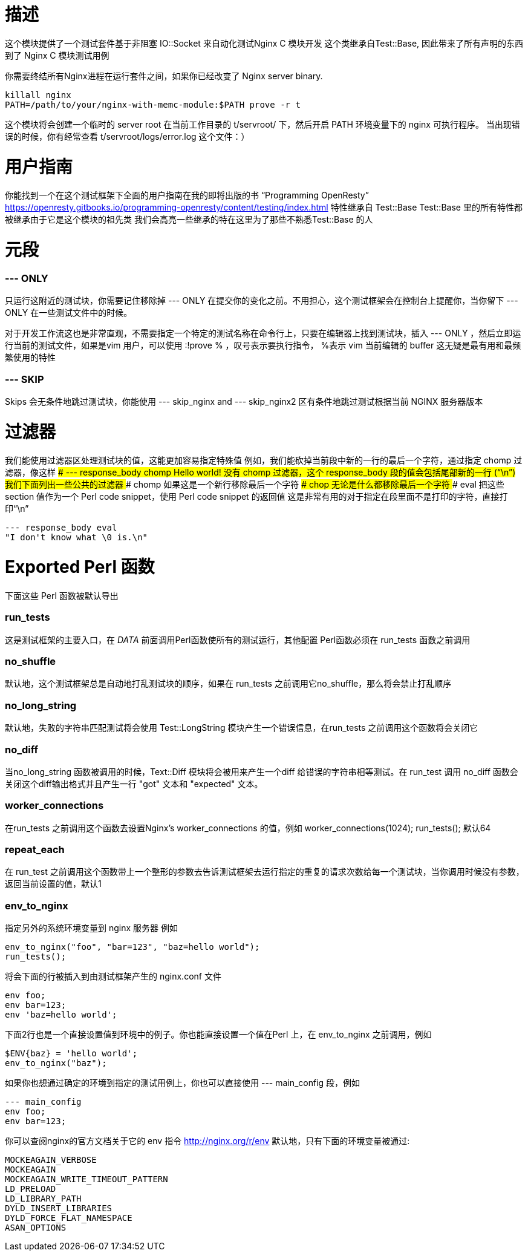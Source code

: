 # 描述

这个模块提供了一个测试套件基于非阻塞 IO::Socket 来自动化测试Nginx C 模块开发
这个类继承自Test::Base, 因此带来了所有声明的东西到了 Nginx C 模块测试用例

你需要终结所有Nginx进程在运行套件之间，如果你已经改变了 Nginx server binary. 
```
killall nginx
PATH=/path/to/your/nginx-with-memc-module:$PATH prove -r t
```
这个模块将会创建一个临时的 server root 在当前工作目录的 t/servroot/ 下，然后开启 PATH 环境变量下的 nginx 可执行程序。
当出现错误的时候，你有经常查看 t/servroot/logs/error.log 这个文件：）

# 用户指南
你能找到一个在这个测试框架下全面的用户指南在我的即将出版的书 “Programming OpenResty” 
https://openresty.gitbooks.io/programming-openresty/content/testing/index.html
特性继承自 Test::Base
Test::Base 里的所有特性都被继承由于它是这个模块的祖先类
我们会高亮一些继承的特在这里为了那些不熟悉Test::Base 的人

# 元段

### --- ONLY
只运行这附近的测试块，你需要记住移除掉 --- ONLY 在提交你的变化之前。不用担心，这个测试框架会在控制台上提醒你，当你留下 --- ONLY 在一些测试文件中的时候。

对于开发工作流这也是非常直观，不需要指定一个特定的测试名称在命令行上，只要在编辑器上找到测试块，插入 --- ONLY ，然后立即运行当前的测试文件，如果是vim 用户，可以使用 :!prove % ，叹号表示要执行指令， %表示 vim 当前编辑的 buffer  
这无疑是最有用和最频繁使用的特性

### --- SKIP
Skips 会无条件地跳过测试块，你能使用 --- skip_nginx and --- skip_nginx2 区有条件地跳过测试根据当前 NGINX 服务器版本

# 过滤器
我们能使用过滤器区处理测试块的值，这能更加容易指定特殊值
例如，我们能砍掉当前段中新的一行的最后一个字符，通过指定 chomp 过滤器，像这样
### --- response_body chomp
Hello world!
没有 chomp 过滤器，这个 response_body 段的值会包括尾部新的一行 (“\n”)
我们下面列出一些公共的过滤器
### chomp
如果这是一个新行移除最后一个字符
### chop
无论是什么都移除最后一个字符
### eval
把这些 section 值作为一个 Perl code snippet，使用 Perl code snippet 的返回值
这是非常有用的对于指定在段里面不是打印的字符，直接打印“\n”
```
--- response_body eval
"I don't know what \0 is.\n"
```

# Exported Perl 函数
下面这些 Perl 函数被默认导出

### run_tests
这是测试框架的主要入口，在 __DATA__ 前面调用Perl函数使所有的测试运行，其他配置 Perl函数必须在 run_tests 函数之前调用

### no_shuffle
默认地，这个测试框架总是自动地打乱测试块的顺序，如果在 run_tests 之前调用它no_shuffle，那么将会禁止打乱顺序

### no_long_string
默认地，失败的字符串匹配测试将会使用 Test::LongString 模块产生一个错误信息，在run_tests 之前调用这个函数将会关闭它

### no_diff
当no_long_string 函数被调用的时候，Text::Diff 模块将会被用来产生一个diff 给错误的字符串相等测试。在 run_test 调用 no_diff 函数会关闭这个diff输出格式并且产生一行 "got" 文本和 "expected" 文本。

### worker_connections
在run_tests 之前调用这个函数去设置Nginx's worker_connections 的值，例如
worker_connections(1024);
run_tests();
默认64

### repeat_each
在 run_test 之前调用这个函数带上一个整形的参数去告诉测试框架去运行指定的重复的请求次数给每一个测试块，当你调用时候没有参数，返回当前设置的值，默认1

### env_to_nginx
指定另外的系统环境变量到 nginx 服务器
例如
```
env_to_nginx("foo", "bar=123", "baz=hello world");
run_tests();
```
将会下面的行被插入到由测试框架产生的 nginx.conf 文件
```
env foo;
env bar=123;
env 'baz=hello world';
```

下面2行也是一个直接设置值到环境中的例子。你也能直接设置一个值在Perl 上，在 env_to_nginx 之前调用，例如
```
$ENV{baz} = 'hello world';
env_to_nginx("baz");
```
如果你也想通过确定的环境到指定的测试用例上，你也可以直接使用 --- main_config 段，例如
```
--- main_config
env foo;
env bar=123;
```
你可以查阅nginx的官方文档关于它的 env 指令
http://nginx.org/r/env
默认地，只有下面的环境变量被通过:
```
MOCKEAGAIN_VERBOSE
MOCKEAGAIN
MOCKEAGAIN_WRITE_TIMEOUT_PATTERN
LD_PRELOAD
LD_LIBRARY_PATH
DYLD_INSERT_LIBRARIES
DYLD_FORCE_FLAT_NAMESPACE
ASAN_OPTIONS
```
